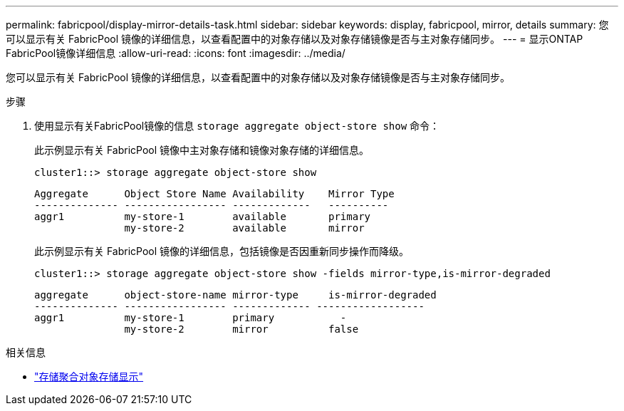 ---
permalink: fabricpool/display-mirror-details-task.html 
sidebar: sidebar 
keywords: display, fabricpool, mirror, details 
summary: 您可以显示有关 FabricPool 镜像的详细信息，以查看配置中的对象存储以及对象存储镜像是否与主对象存储同步。 
---
= 显示ONTAP FabricPool镜像详细信息
:allow-uri-read: 
:icons: font
:imagesdir: ../media/


[role="lead"]
您可以显示有关 FabricPool 镜像的详细信息，以查看配置中的对象存储以及对象存储镜像是否与主对象存储同步。

.步骤
. 使用显示有关FabricPool镜像的信息 `storage aggregate object-store show` 命令：
+
此示例显示有关 FabricPool 镜像中主对象存储和镜像对象存储的详细信息。

+
[listing]
----
cluster1::> storage aggregate object-store show
----
+
[listing]
----
Aggregate      Object Store Name Availability    Mirror Type
-------------- ----------------- -------------   ----------
aggr1          my-store-1        available       primary
               my-store-2        available       mirror
----
+
此示例显示有关 FabricPool 镜像的详细信息，包括镜像是否因重新同步操作而降级。

+
[listing]
----
cluster1::> storage aggregate object-store show -fields mirror-type,is-mirror-degraded
----
+
[listing]
----
aggregate      object-store-name mirror-type     is-mirror-degraded
-------------- ----------------- ------------- ------------------
aggr1          my-store-1        primary           -
               my-store-2        mirror          false
----


.相关信息
* link:https://docs.netapp.com/us-en/ontap-cli/storage-aggregate-object-store-show.html["存储聚合对象存储显示"^]

